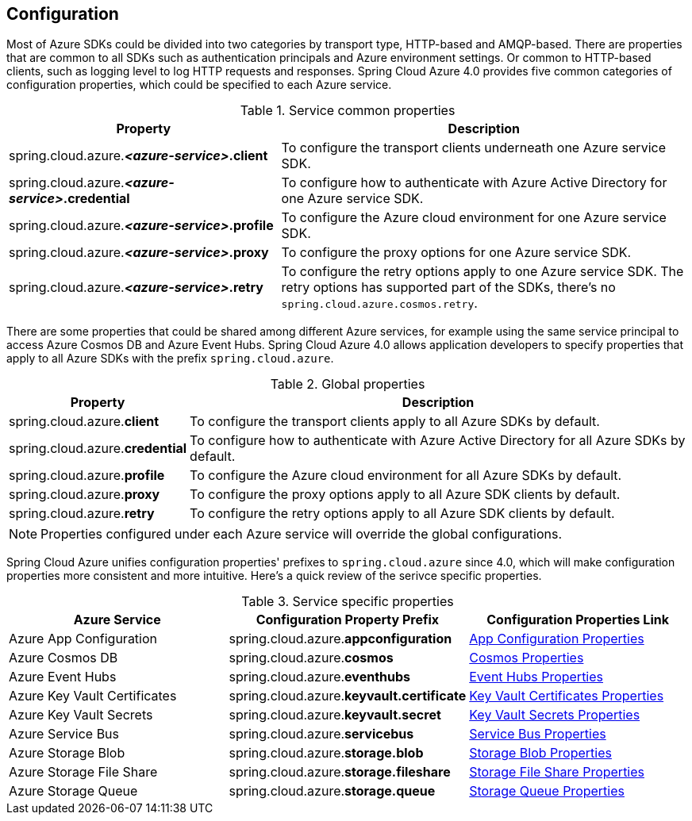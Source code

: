 [#configuration]
== Configuration

Most of Azure SDKs could be divided into two categories by transport type, HTTP-based and AMQP-based. There are properties that are common to all SDKs such as authentication principals and Azure environment settings. Or common to HTTP-based clients, such as logging level to log HTTP requests and responses. Spring Cloud Azure 4.0 provides five common categories of configuration properties, which could be specified to each Azure service.

.Service common properties
[cols="2,3", options="header"]
|===
|Property |Description

|spring.cloud.azure.*_<azure-service>_.client*
|To configure the transport clients underneath one Azure service SDK. 

|spring.cloud.azure.*_<azure-service>_.credential*
|To configure how to authenticate with Azure Active Directory for one Azure service SDK.

|spring.cloud.azure.*_<azure-service>_.profile*
|To configure the Azure cloud environment for one Azure service SDK. 

|spring.cloud.azure.*_<azure-service>_.proxy*
|To configure the proxy options for one Azure service SDK. 

|spring.cloud.azure.*_<azure-service>_.retry*
|To configure the retry options apply to one Azure service SDK. The retry options has supported part of the SDKs, there's no `spring.cloud.azure.cosmos.retry`.
|=== 


There are some properties that could be shared among different Azure services, for example using the same service principal to access Azure Cosmos DB and Azure Event Hubs. Spring Cloud Azure 4.0 allows application developers to specify properties that apply to all Azure SDKs with the prefix `spring.cloud.azure`.

.Global properties
[cols="1,3", options="header"]
|===
|Property  |Description

|spring.cloud.azure.*client*
|To configure the transport clients apply to all Azure SDKs by default. 

|spring.cloud.azure.*credential*
|To configure how to authenticate with Azure Active Directory for all Azure SDKs by default. 

|spring.cloud.azure.*profile*
|To configure the Azure cloud environment for all Azure SDKs by default. 

|spring.cloud.azure.*proxy*
|To configure the proxy options apply to all Azure SDK clients by default. 

|spring.cloud.azure.*retry*
|To configure the retry options apply to all Azure SDK clients by default. 
|===


NOTE: Properties configured under each Azure service will override the global configurations.

Spring Cloud Azure unifies configuration properties' prefixes to `spring.cloud.azure` since 4.0, which will make configuration properties more consistent and more intuitive. Here's a quick review of the serivce specific properties.

.Service specific properties
[cols="<3,<3,<3", options="header"]
|===
|Azure Service |Configuration Property Prefix | Configuration Properties Link

|Azure App Configuration 
|spring.cloud.azure.*appconfiguration*
|link:appendix.html#_azure_app_configuration_proeprties[App Configuration Properties]

|Azure Cosmos DB 
|spring.cloud.azure.*cosmos*
|link:appendix.html#_azure_cosmos_proeprties[Cosmos Properties]

|Azure Event Hubs 
|spring.cloud.azure.*eventhubs*
|link:appendix.html#_azure_event_hubs_proeprties[Event Hubs Properties]

|Azure Key Vault Certificates
|spring.cloud.azure.*keyvault.certificate*
|link:appendix.html#_azure_key_vault_certificates_proeprties[Key Vault Certificates Properties]

|Azure Key Vault Secrets 
|spring.cloud.azure.*keyvault.secret*
|link:appendix.html#_azure_key_vault_secrets_proeprties[Key Vault Secrets Properties]

|Azure Service Bus 
|spring.cloud.azure.*servicebus*
|link:appendix.html#_azure_service_bus_proeprties[Service Bus Properties]

|Azure Storage Blob
|spring.cloud.azure.*storage.blob*
|link:appendix.html#_azure_storage_blob_proeprties[Storage Blob Properties]

|Azure Storage File Share 
|spring.cloud.azure.*storage.fileshare*
|link:appendix.html#_azure_storage_file_share_proeprties[Storage File Share Properties]

|Azure Storage Queue
|spring.cloud.azure.*storage.queue*
|link:appendix.html#_azure_storage_queue_proeprties[Storage Queue Properties]
|===
